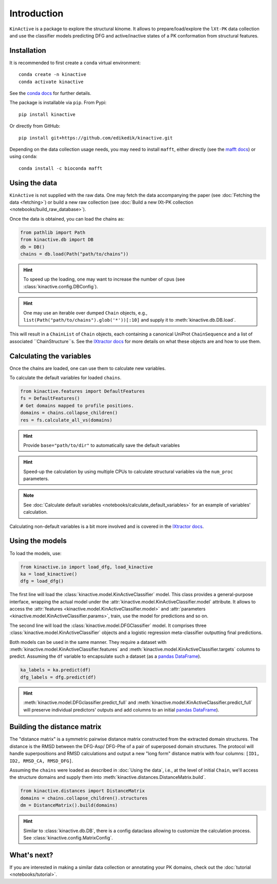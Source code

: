 Introduction
============

``KinActive`` is a package to explore the structural kinome.
It allows to prepare/load/explore the ``lXt-PK`` data collection and use the
classifier models predicting DFG and active/inactive states of a PK conformation
from structural features.

Installation
------------

It is recommended to first create a ``conda`` virtual environment::

    conda create -n kinactive
    conda activate kinactive

See the `conda docs`_ for further details.

The package is installable via ``pip``. From Pypi::

    pip install kinactive

Or directly from GitHub::

    pip install git+https://github.com/edikedik/kinactive.git

Depending on the data collection usage needs, you may need to install ``mafft``,
either directly (see the `mafft docs`_) or using ``conda``::

    conda install -c bioconda mafft

Using the data
--------------

``KinActive`` is not supplied with the raw data.
One may fetch the data accompanying the paper (see
:doc:`Fetching the data <fetching>`) or build a new raw collection (see
:doc:`Build a new lXt-PK collection <notebooks/build_raw_database>`).

Once the data is obtained, you can load the chains as:

.. code-block:: python

    from pathlib import Path
    from kinactive.db import DB
    db = DB()
    chains = db.load(Path("path/to/chains"))

.. hint::
    To speed up the loading, one may want to increase the number of cpus
    (see :class:`kinactive.config.DBConfig`).

.. hint::
    One may use an iterable over dumped ``Chain`` objects, e.g.,
    ``list(Path("path/to/chains").glob('*'))[:10]``
    and supply it to :meth:`kinactive.db.DB.load`.

This will result in a ``ChainList`` of ``Chain`` objects, each containing a
canonical UniProt ``ChainSequence`` and a list of associated ``ChainStructure``s.
See the `lXtractor docs`_ for more details on what these objects are
and how to use them.

Calculating the variables
-------------------------

Once the chains are loaded, one can use them to calculate new variables.

To calculate the default variables for loaded ``chains``.

.. code-block:: python

    from kinactive.features import DefaultFeatures
    fs = DefaultFeatures()
    # Get domains mapped to profile positions.
    domains = chains.collapse_children()
    res = fs.calculate_all_vs(domains)

.. hint::
    Provide ``base="path/to/dir"`` to automatically save the default variables

.. hint::
    Speed-up the calculation by using multiple CPUs to calculate structural
    variables via the ``num_proc`` parameters.

.. note::
    See :doc:`Calculate default variables <notebooks/calculate_default_variables>`
    for an example of variables' calculation.

Calculating non-default variables is a bit more involved and is covered in
the `lXtractor docs`_.

Using the models
----------------

To load the models, use:

.. code-block:: python

    from kinactive.io import load_dfg, load_kinactive
    ka = load_kinactive()
    dfg = load_dfg()

The first line will load the :class:`kinactive.model.KinActiveClassifier` model.
This class provides a general-purpose interface, wrapping the actual model under
the :attr:`kinactive.model.KinActiveClassifier.model` attribute. It allows to
access the :attr:`features <kinactive.model.KinActiveClassifier.model>` and
:attr:`parameters <kinactive.model.KinActiveClassifier.params>`, train, use the
model for predictions and so on.

The second line will load the :class:`kinactive.model.DFGClassifier` model.
It comprises three :class:`kinactive.model.KinActiveClassifier` objects and
a logistic regression meta-classifier outputting final predictions.

Both models can be used in the same manner. They require a dataset with
:meth:`kinactive.model.KinActiveClassifier.features` and
:meth:`kinactive.model.KinActiveClassifier.targets` columns to predict. Assuming
the ``df`` variable to encapsulate such a dataset (as a `pandas DataFrame`_).

.. code-block:: python

    ka_labels = ka.predict(df)
    dfg_labels = dfg.predict(df)

.. hint::
    :meth:`kinactive.model.DFGclassifier.predict_full` and
    :meth:`kinactive.model.KinActiveClassifier.predict_full` will preserve
    individual predictors' outputs and add columns to an initial
    `pandas DataFrame`_).

Building the distance matrix
----------------------------

The "distance matrix" is a symmetric pairwise distance matrix constructed from
the extracted domain structures. The distance is the RMSD between the DFG-Asp/
DFG-Phe of a pair of superposed domain structures. The protocol will handle
superpositions and RMSD calculations and output a new "long form" distance matrix
with four columns: ``[ID1, ID2, RMSD_CA, RMSD_DFG]``.

Assuming the ``chains`` were loaded as described in :doc:`Using the data`, i.e.,
at the level of initial ``Chain``, we'll access the structure domains and supply
them into :meth:`kinactive.distances.DistanceMatrix.build`.

.. code-block:: python

    from kinactive.distances import DistanceMatrix
    domains = chains.collapse_children().structures
    dm = DistanceMatrix().build(domains)

.. hint::
    Similar to :class:`kinactive.db.DB`, there is a config dataclass allowing
    to customize the calculation process. See :class:`kinactive.config.MatrixConfig`.

What's next?
------------

If you are interested in making a similar data collection or annotating your
PK domains, check out the :doc:`tutorial <notebooks/tutorial>`.

.. _conda docs: https://docs.anaconda.com/
.. _mafft docs: https://mafft.cbrc.jp/alignment/software/
.. _lXtractor docs: https://lxtractor.readthedocs.io/en/latest/
.. _pandas DataFrame: https://pandas.pydata.org/docs/reference/api/pandas.DataFrame.html
